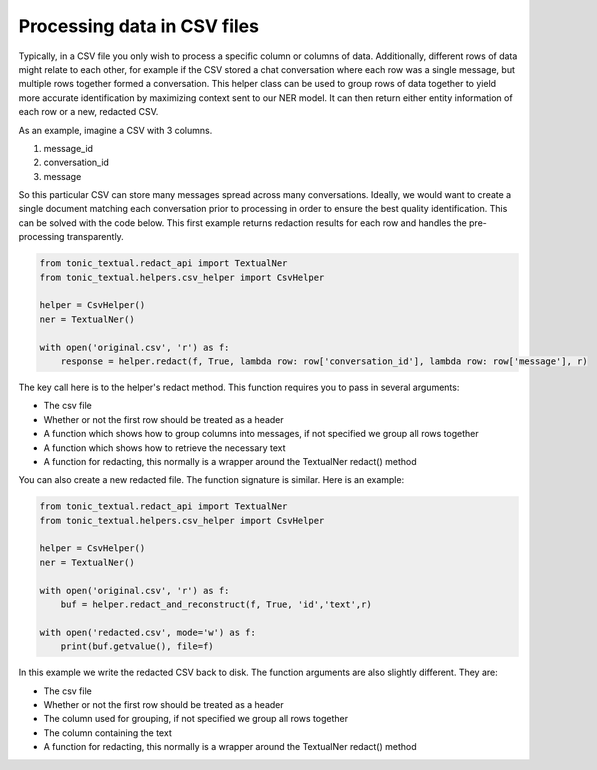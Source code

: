 Processing data in CSV files
----------------------------

Typically, in a CSV file you only wish to process a specific column or columns of data.  Additionally, different rows of data might relate to each other, for example if the CSV stored a chat conversation where each row was a single message, but multiple rows together formed a conversation.  This helper class can be used to group rows of data together to yield more accurate identification by maximizing context sent to our NER model.  It can then return either entity information of each row or a new, redacted CSV.

As an example, imagine a CSV with 3 columns.

#. message_id
#. conversation_id
#. message

So this particular CSV can store many messages spread across many conversations.  Ideally, we would want to create a single document matching each conversation prior to processing in order to ensure the best quality identification.  This can be solved with the code below.  This first example returns redaction results for each row and handles the pre-processing transparently.

.. code-block:: python

    from tonic_textual.redact_api import TextualNer
    from tonic_textual.helpers.csv_helper import CsvHelper

    helper = CsvHelper()
    ner = TextualNer()

    with open('original.csv', 'r') as f:
        response = helper.redact(f, True, lambda row: row['conversation_id'], lambda row: row['message'], r)

The key call here is to the helper's redact method.  This function requires you to pass in several arguments:

* The csv file
* Whether or not the first row should be treated as a header
* A function which shows how to group columns into messages, if not specified we group all rows together
* A function which shows how to retrieve the necessary text
* A function for redacting, this normally is a wrapper around the TextualNer redact() method

You can also create a new redacted file.  The function signature is similar.  Here is an example:

.. code-block:: python

    from tonic_textual.redact_api import TextualNer
    from tonic_textual.helpers.csv_helper import CsvHelper

    helper = CsvHelper()
    ner = TextualNer()

    with open('original.csv', 'r') as f:
        buf = helper.redact_and_reconstruct(f, True, 'id','text',r)

    with open('redacted.csv', mode='w') as f:
        print(buf.getvalue(), file=f)

In this example we write the redacted CSV back to disk.  The function arguments are also slightly different.  They are:

* The csv file
* Whether or not the first row should be treated as a header
* The column used for grouping, if not specified we group all rows together
* The column containing the text
* A function for redacting, this normally is a wrapper around the TextualNer redact() method